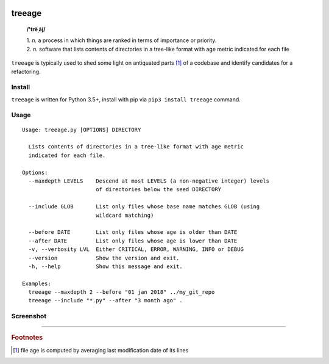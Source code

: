 .. image:: http://github.com/kraymer/treeage/workflows/build/badge.svg
   :target: https://github.com/kraymer/treeage/actions   
.. image:: http://img.shields.io/pypi/v/treeage.svg
   :target: https://pypi.python.org/pypi/treeage
.. image:: https://codecov.io/gh/Kraymer/treeage/branch/master/graph/badge.svg?token=NWHZ0T10O2
   :target: https://codecov.io/gh/Kraymer/treeage
.. image:: https://pepy.tech/badge/treeage  
   :target: https://pepy.tech/project/treeage
.. image:: https://img.shields.io/badge/releases-atom-orange.svg
   :target: https://github.com/Kraymer/treeage/releases.atom

.. pypi

treeage
=======

    **/'trēˌāj/**
    
    | 1. *n.* a process in which things are ranked in terms of importance or priority.
    | 2. *n.* software that lists contents of directories in a tree-like format with age metric indicated for each file

``treeage`` is typically used to shed some light on antiquated parts [#f1]_ of a codebase and identify candidates for a refactoring.

Install
-------

``treeage`` is written for Python 3.5+, install with pip via ``pip3 install treeage`` command.

Usage
-----

::

    Usage: treeage.py [OPTIONS] DIRECTORY    

      Lists contents of directories in a tree-like format with age metric
      indicated for each file.    

    Options:
      --maxdepth LEVELS    Descend at most LEVELS (a non-negative integer) levels
                           of directories below the seed DIRECTORY    

      --include GLOB       List only files whose base name matches GLOB (using
                           wildcard matching)    

      --before DATE        List only files whose age is older than DATE
      --after DATE         List only files whose age is lower than DATE
      -v, --verbosity LVL  Either CRITICAL, ERROR, WARNING, INFO or DEBUG
      --version            Show the version and exit.
      -h, --help           Show this message and exit.    

    Examples:
      treeage --maxdepth 2 --before "01 jan 2018" ../my_git_repo
      treeage --include "*.py" --after "3 month ago" .



Screenshot
----------

.. image:: https://raw.githubusercontent.com/Kraymer/treeage/master/docs/screenshot.png

----

.. rubric:: Footnotes

.. [#f1] file age is computed by averaging last modification date of its lines
